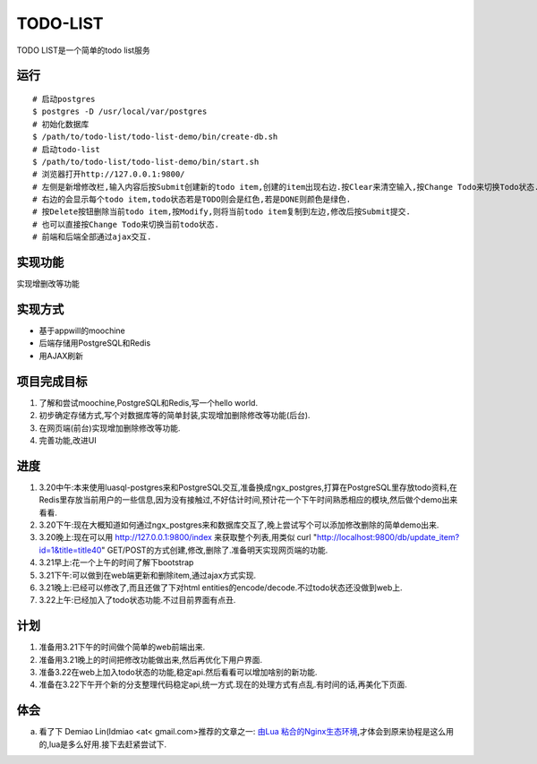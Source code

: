 ===========
 TODO-LIST
===========

TODO LIST是一个简单的todo list服务

运行
----
::
   
   # 启动postgres
   $ postgres -D /usr/local/var/postgres
   # 初始化数据库
   $ /path/to/todo-list/todo-list-demo/bin/create-db.sh 
   # 启动todo-list
   $ /path/to/todo-list/todo-list-demo/bin/start.sh
   # 浏览器打开http://127.0.0.1:9800/
   # 左侧是新增修改栏,输入内容后按Submit创建新的todo item,创建的item出现右边.按Clear来清空输入,按Change Todo来切换Todo状态.
   # 右边的会显示每个todo item,todo状态若是TODO则会是红色,若是DONE则颜色是绿色.
   # 按Delete按钮删除当前todo item,按Modify,则将当前todo item复制到左边,修改后按Submit提交.
   # 也可以直接按Change Todo来切换当前todo状态.
   # 前端和后端全部通过ajax交互.

实现功能
--------

实现增删改等功能

实现方式
--------
- 基于appwill的moochine
- 后端存储用PostgreSQL和Redis
- 用AJAX刷新

项目完成目标
------------

1) 了解和尝试moochine,PostgreSQL和Redis,写一个hello world.
2) 初步确定存储方式,写个对数据库等的简单封装,实现增加删除修改等功能(后台).
3) 在网页端(前台)实现增加删除修改等功能.
4) 完善功能,改进UI

进度
----
1) 3.20中午:本来使用luasql-postgres来和PostgreSQL交互,准备换成ngx_postgres,打算在PostgreSQL里存放todo资料,在Redis里存放当前用户的一些信息,因为没有接触过,不好估计时间,预计花一个下午时间熟悉相应的模块,然后做个demo出来看看.
2) 3.20下午:现在大概知道如何通过ngx_postgres来和数据库交互了,晚上尝试写个可以添加修改删除的简单demo出来.
3) 3.20晚上:现在可以用 http://127.0.0.1:9800/index 来获取整个列表,用类似 curl "http://localhost:9800/db/update_item?id=1&title=title40" GET/POST的方式创建,修改,删除了.准备明天实现网页端的功能.
4) 3.21早上:花一个上午的时间了解下bootstrap
5) 3.21下午:可以做到在web端更新和删除item,通过ajax方式实现.
6) 3.21晚上:已经可以修改了,而且还做了下对html entities的encode/decode.不过todo状态还没做到web上.
7) 3.22上午:已经加入了todo状态功能.不过目前界面有点丑.
   
计划
----
1) 准备用3.21下午的时间做个简单的web前端出来.
2) 准备用3.21晚上的时间把修改功能做出来,然后再优化下用户界面.
3) 准备3.22在web上加入todo状态的功能,稳定api.然后看看可以增加啥别的新功能.
4) 准备在3.22下午开个新的分支整理代码稳定api,统一方式.现在的处理方式有点乱.有时间的话,再美化下页面.

体会
----
a) 看了下 Demiao Lin(ldmiao <at< gmail.com>推荐的文章之一: `由Lua 粘合的Nginx生态环境`_,才体会到原来协程是这么用的,lua是多么好用.接下去赶紧尝试下.


   
.. _由Lua 粘合的Nginx生态环境: http://blog.zoomquiet.org/pyblosxom/oss/openresty-intro-2012-03-06-01-13.html
